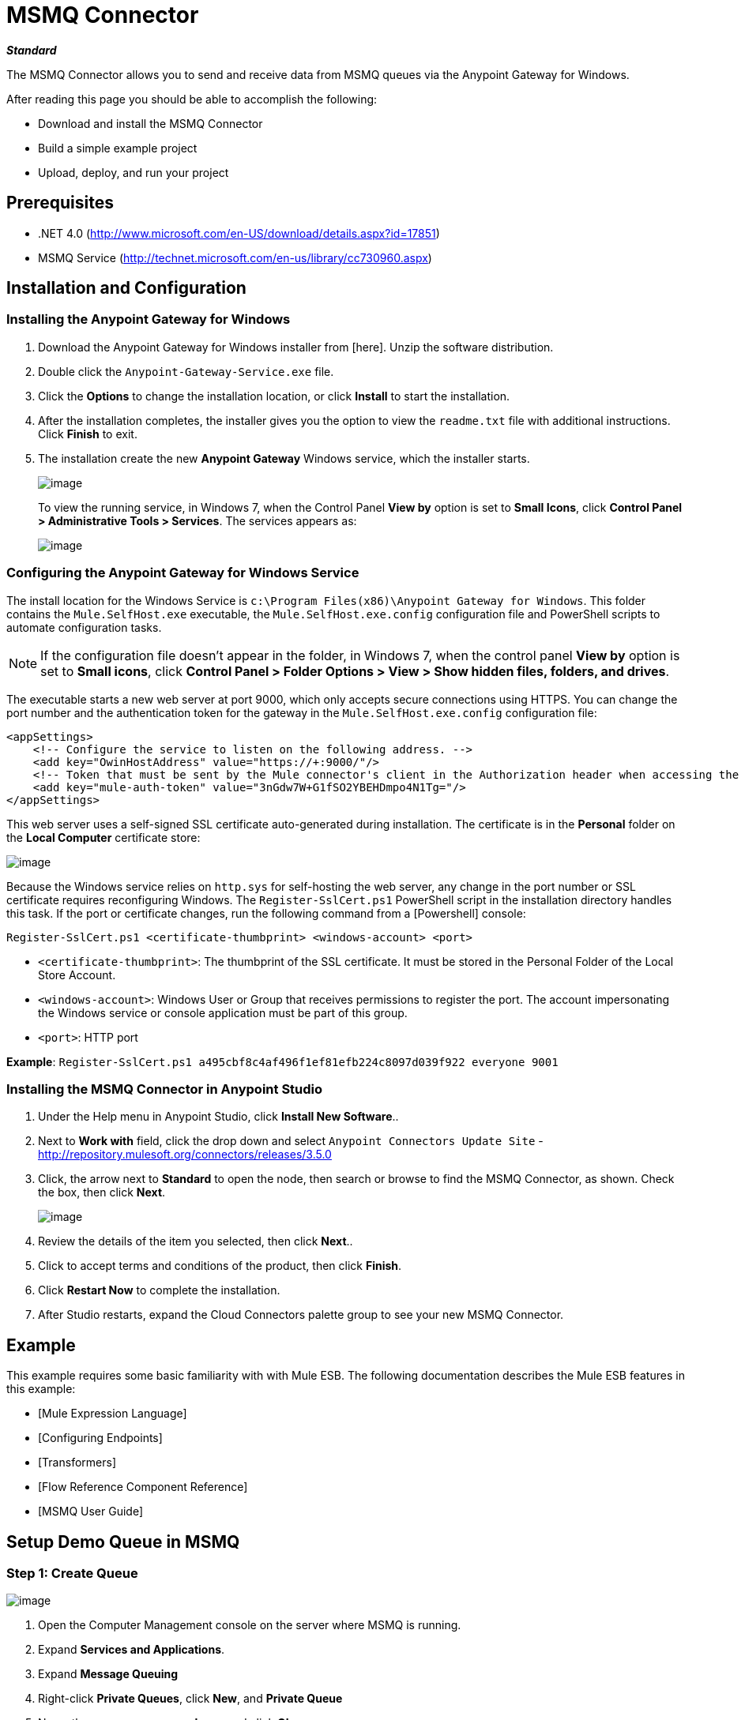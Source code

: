 = MSMQ Connector

*_Standard_*

The MSMQ Connector allows you to send and receive data from MSMQ queues via the Anypoint Gateway for Windows.

After reading this page you should be able to accomplish the following:

* Download and install the MSMQ Connector

* Build a simple example project

* Upload, deploy, and run your project

== Prerequisites

* .NET 4.0 (http://www.microsoft.com/en-US/download/details.aspx?id=17851)
* MSMQ Service (http://technet.microsoft.com/en-us/library/cc730960.aspx)

== Installation and Configuration

=== Installing the Anypoint Gateway for Windows

. Download the Anypoint Gateway for Windows installer from [here]. Unzip the software distribution.

. Double click the `Anypoint-Gateway-Service.exe` file.

. Click the *Options* to change the installation location, or click *Install* to start the installation.

. After the installation completes, the installer gives you the option to view the `readme.txt` file with additional instructions. Click *Finish* to exit.

. The installation create the new *Anypoint Gateway* Windows service, which the installer starts.
+
image:/docs/download/attachments/122750857/AnypointGateway.png?version=1&modificationDate=1421450020987[image]
+
To view the running service, in Windows 7, when the Control Panel *View by* option is set to *Small Icons*, click *Control Panel > Administrative Tools > Services*. The services appears as:
+
image:/docs/download/attachments/122750857/ServicesTool.png?version=1&modificationDate=1421450020703[image]

=== Configuring the Anypoint Gateway for Windows Service

The install location for the Windows Service is `c:\Program Files(x86)\Anypoint Gateway for Windows`. This folder contains the `Mule.SelfHost.exe` executable, the `Mule.SelfHost.exe.config` configuration file and PowerShell scripts to automate configuration tasks.

[NOTE]
If the configuration file doesn't appear in the folder, in Windows 7, when the control panel *View by* option is set to *Small icons*, click *Control Panel > Folder Options > View > Show hidden files, folders, and drives*.

The executable starts a new web server at port 9000, which only accepts secure connections using HTTPS. You can change the port number and the authentication token for the gateway in the `Mule.SelfHost.exe.config` configuration file:

[source]
----
<appSettings>
    <!-- Configure the service to listen on the following address. -->
    <add key="OwinHostAddress" value="https://+:9000/"/>
    <!-- Token that must be sent by the Mule connector's client in the Authorization header when accessing the Rest Api. -->
    <add key="mule-auth-token" value="3nGdw7W+G1fSO2YBEHDmpo4N1Tg="/>
</appSettings>
----

This web server uses a self-signed SSL certificate auto-generated during installation. The certificate is in the *Personal* folder on the *Local Computer* certificate store:

image::/docs/download/attachments/122750857/MMC_Personal_Certs.png?version=1&modificationDate=1421450020397[image]

Because the Windows service relies on `http.sys` for self-hosting the web server, any change in the port number or SSL certificate requires reconfiguring Windows. The `Register-SslCert.ps1` PowerShell script in the installation directory handles this task. If the port or certificate changes, run the following command from a [Powershell] console:

`Register-SslCert.ps1 <certificate-thumbprint> <windows-account> <port>`

* `<certificate-thumbprint>`: The thumbprint of the SSL certificate. It must be stored in the Personal Folder of the Local Store Account.

* `<windows-account>`: Windows User or Group that receives permissions to register the port. The account impersonating the Windows service or console application must be part of this group.

* `<port>`: HTTP port

*Example*:
`Register-SslCert.ps1 a495cbf8c4af496f1ef81efb224c8097d039f922 everyone 9001`

=== Installing the MSMQ Connector in Anypoint Studio

. Under the Help menu in Anypoint Studio, click *Install New Software*..

. Next to *Work with* field, click the drop down and select `Anypoint Connectors Update Site` - http://repository.mulesoft.org/connectors/releases/3.5.0

. Click, the arrow next to *Standard* to open the node, then search or browse to find the MSMQ Connector, as shown. Check the box, then click *Next*.
+
image:/docs/download/attachments/122750857/image2014-7-23+11%3A1%3A17.png?version=1&modificationDate=1421450018583[image]

. Review the details of the item you selected, then click *Next*..
. Click to accept terms and conditions of the product, then click *Finish*.
. Click *Restart Now* to complete the installation.
. After Studio restarts, expand the Cloud Connectors palette group to see your new MSMQ Connector.

== Example

This example requires some basic familiarity with with Mule ESB. The following documentation describes the Mule ESB features in this example:

* [Mule Expression Language]
* [Configuring Endpoints]
* [Transformers]
* [Flow Reference Component Reference]
* [MSMQ User Guide]

== Setup Demo Queue in MSMQ

=== Step 1: Create Queue

image::/docs/download/attachments/122750857/MMC_PrivateQueues.png?version=1&modificationDate=1421450019593[image]

. Open the Computer Management console on the server where MSMQ is running.

. Expand *Services and Applications*.

. Expand *Message Queuing*

. Right-click *Private Queues*, click *New*, and *Private Queue*

. Name the new queue *msmq-demo*, and click *Ok*.

=== Step 2: Grant Permissions

Set the appropriate permissions for the identity that the MSMQ Connector uses to interact with the queue.

. Right click the *msmq-demoqueue* and click properties.

. Select the Security Tab. For this demo, make sure that “Everyone” has permissions to the following:
+
* Receive Message
* Peek Message
* Get Properties
* Get Permissions
* Send Message
+
image:/docs/download/attachments/122750857/msmq_demo_properties.png?version=1&modificationDate=1421450019376[image]

== Setting Up a Mule Project

=== Step 1: Create a New Mule Project

After Anypoint Studio launches, create a new project:

. Go to *File > New > Mule Project*.

. In the *New Mule Project* configuration menu, provide a name for this project: *msmq-demo* .

. Click *Finish*.

=== Step 2: Create a MSMQ Global Element:

. Click *Global Elements* tab.

. Click *Create* to display the Global Type dialog box.

. Filter by *msmq*.

. Select *MSMQ* from *Cloud Connectors* section and click *OK*.

. Fill in *Gateway Service Address* using the format `machinename/ip address : port`. (For example, `localhost:9000`). Don't use URLs as they are not supported.

. Fill in *Gateway Access Token*. You can find the configured token in the Windows Service configuration file (`c:\Program Files(x86)\Anypoint Gateway for Windows\Mule.SelfHost.exe.config`) under the *mule-auth-token* appSetting key.

. Fill in the *Queue name* using the supported syntax by *MSMQ*. For example, ``.\private$\msmq-demo` for the private queue created above. Because the required permissions have been granted to “Everyone,” you do not need to specify a UserName and Password for this demo.

. If you are using a self-signed SSL certificate such as the one included out of the box, make sure *Ignore SSL Warnings* is checked.

. Click *Test Connection* to make sure everything was set up correctly.

. Click *OK*.
+
image:/docs/download/attachments/122750857/GlobalElementProperties.png?version=1&modificationDate=1421450019177[image]

== Building Flows

The sample flows send and receive messages from an existing queue. Transformers put the necessary information on the Mule Message for subsequent operations to consume. The end result looks like this:

image:/docs/download/attachments/122750857/BuildingFlows.png?version=1&modificationDate=1421450018985[image]

=== Step 1: Building the "Send" Flow

. Filter the Palette by *http* and drag and drop an *HTTP Endpoint* in the canvas. This creates a new flow `“msmq-demoFlow1”`.

. Filter the Palette by *payload* and drag a *Set Payload Transformer* next to the *HTTP Endpoint*.

. Filter the Palette by *logger* and drag a *Logger Component* next to the *Set Payload*.

. Filter the Palette by *msmq* and drag a *MSMQ Connector* next to the *Logger*.

. Double-click *HTTP Endpoint*. After its properties dialog displays, select one-way from the *Exchange Patterns* group. Make sure *Host* is set to `localhost` and the *Port* is set to `8081`. Save the changes.

. Double-click *Set Payload Transformer*. After its properties dialog displays, set *Value* to `#[header:INBOUND:http.relative.path]`, and save the changes.

. Double-click *Logger Component*. After its properties dialog displays, set *Message* to `Sending message: #[payload]`, and save the changes.

. Double-click *MSMQ Connector*. After its properties dialog displays, select the *Config Reference* named MSMQ. Leave the rest of the fields with the default values, and save the changes.

=== Step 2: Building the "Receive" Flow

. Filter the Palette by *msmq* and drag a *MSMQ Connector* to the canvas, outside of the existing flow `“msmq-demoFlow1”`. This creates a new flow `msmq-demoFlow2`.

. Filter the Palette by *byte* and drag a *Byte Array To String Transformer* next to the *MSMQ Connector*.

. Filter the Palette by *logger* and place a *Logger Component* next to the *Byte Array To String Transformer*.

. Double-click *MSMQ Connector*. After its properties dialog displays, select the *Config Reference* named MSMQ , and leave the rest of the properties with the default values. Save the changes.

. Double-click the *Logger Component*. After its properties dialog displays, set *Message* to `Received from queue: #[payload]`, and save the changes.

=== Step 3: Running the Flows

. Right-click *msmq-demo.mflow* and click *Run As > Mule Application*.

. Check the console to see when the application starts. You should see a message Started app `'msmq-demo'` message if no errors occurred.
+
[source]
----
++++++++++++++++++++++++++++++++++++++++++++++++++++++++++++
+ Started app 'msmq-demo'                                  +
++++++++++++++++++++++++++++++++++++++++++++++++++++++++++++
----

. Access the endpoint at http://localhost:8081/Hello-World and check the operation payload.

. The following messages should display in the console.
+
[source]
----
INFO  XXXX-XX-XX XX:XX:XX,XXX [[msmq-demo].msmq-demoFlow1.stage1.02] org.mule.api.processor.LoggerMessageProcessor: Sending message: Hello-World
INFO  XXXX-XX-XX XX:XX:XX,XXX [[msmq-demo].msmq-demoFlow2.stage1.02] org.mule.api.processor.LoggerMessageProcessor: Received from queue: Hello-World
INFO  XXXX-XX-XX XX:XX:XX,XXX [[msmq-demo].msmq-demoFlow1.stage1.02] org.mule.api.processor.LoggerMessageProcessor: Sending message: Hello-World
INFO  XXXX-XX-XX XX:XX:XX,XXX [[msmq-demo].msmq-demoFlow2.stage1.02] org.mule.api.processor.LoggerMessageProcessor: Received from queue: Hello-World
----

== See Also

* Refer to the [user guide] for more information about this connector.

* Read the [FAQs] about the MSMQ Connector.

* Refer to the [release notes].
